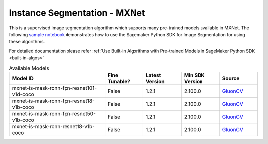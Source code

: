##############################
Instance Segmentation - MXNet
##############################

This is a supervised image segmentation algorithm which supports  many pre-trained models available in MXNet. The following
`sample notebook <https://github.com/aws/amazon-sagemaker-examples/blob/main/introduction_to_amazon_algorithms/jumpstart_instance_segmentation/Amazon_JumpStart_Instance_Segmentation.ipynb>`__
demonstrates how to use the Sagemaker Python SDK for Image Segmentation for using these algorithms.

For detailed documentation please refer :ref:`Use Built-in Algorithms with Pre-trained Models in SageMaker Python SDK <built-in-algos>`

.. list-table:: Available Models
   :widths: 50 20 20 20 20
   :header-rows: 1
   :class: datatable

   * - Model ID
     - Fine Tunable?
     - Latest Version
     - Min SDK Version
     - Source
   * - mxnet-is-mask-rcnn-fpn-resnet101-v1d-coco
     - False
     - 1.2.1
     - 2.100.0
     - `GluonCV <https://cv.gluon.ai/model_zoo/segmentation.html>`__
   * - mxnet-is-mask-rcnn-fpn-resnet18-v1b-coco
     - False
     - 1.2.1
     - 2.100.0
     - `GluonCV <https://cv.gluon.ai/model_zoo/segmentation.html>`__
   * - mxnet-is-mask-rcnn-fpn-resnet50-v1b-coco
     - False
     - 1.2.1
     - 2.100.0
     - `GluonCV <https://cv.gluon.ai/model_zoo/segmentation.html>`__
   * - mxnet-is-mask-rcnn-resnet18-v1b-coco
     - False
     - 1.2.1
     - 2.100.0
     - `GluonCV <https://cv.gluon.ai/model_zoo/segmentation.html>`__
